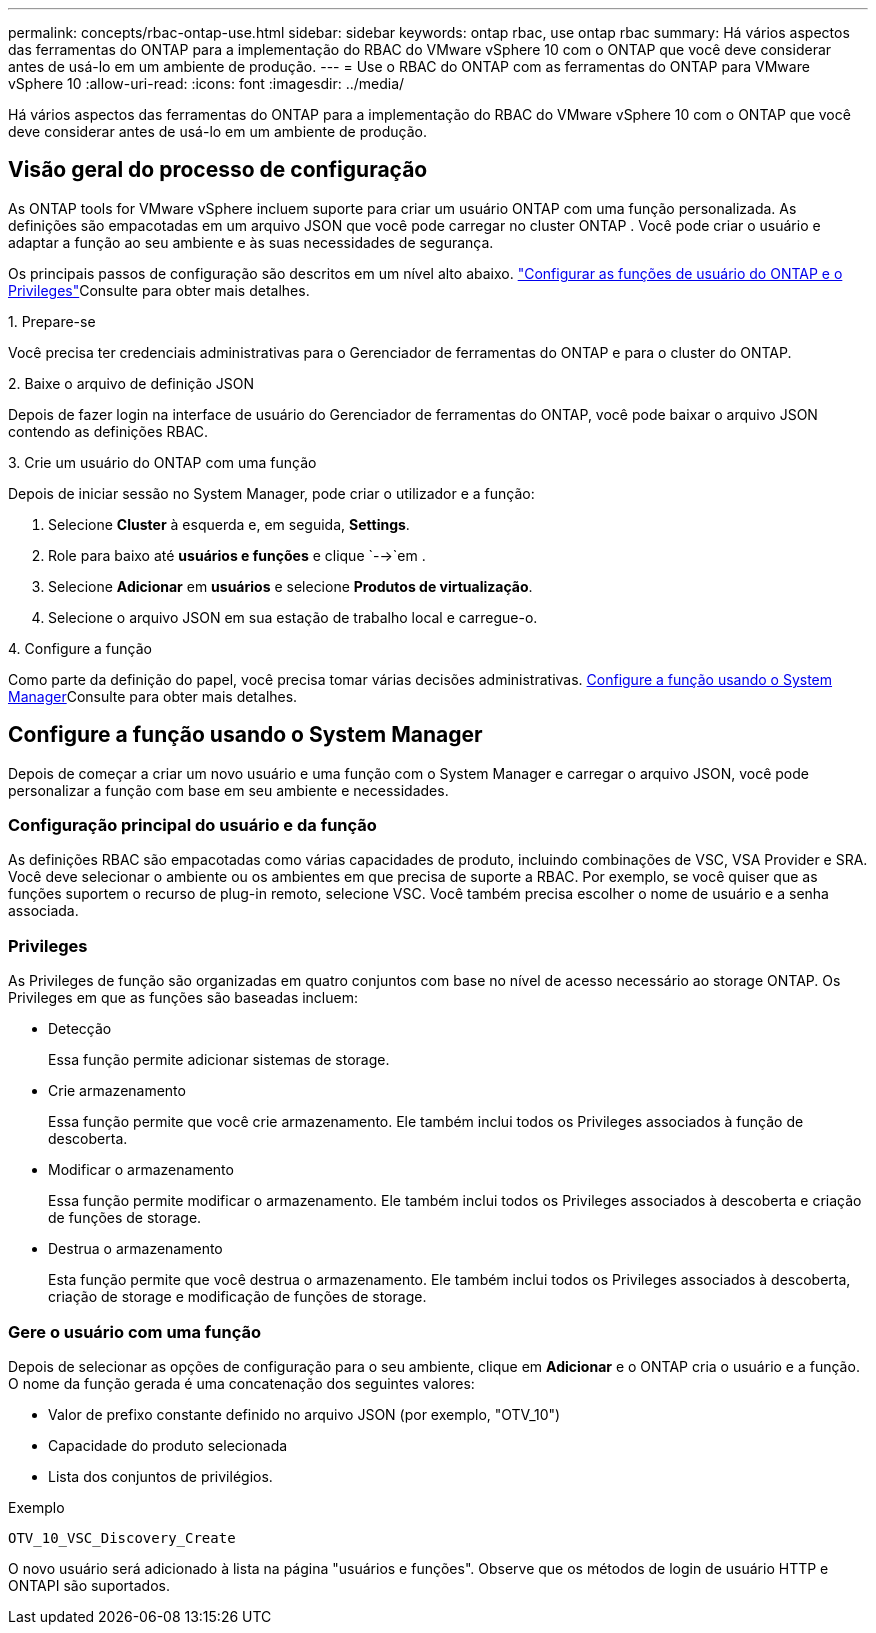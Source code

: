 ---
permalink: concepts/rbac-ontap-use.html 
sidebar: sidebar 
keywords: ontap rbac, use ontap rbac 
summary: Há vários aspectos das ferramentas do ONTAP para a implementação do RBAC do VMware vSphere 10 com o ONTAP que você deve considerar antes de usá-lo em um ambiente de produção. 
---
= Use o RBAC do ONTAP com as ferramentas do ONTAP para VMware vSphere 10
:allow-uri-read: 
:icons: font
:imagesdir: ../media/


[role="lead"]
Há vários aspectos das ferramentas do ONTAP para a implementação do RBAC do VMware vSphere 10 com o ONTAP que você deve considerar antes de usá-lo em um ambiente de produção.



== Visão geral do processo de configuração

As ONTAP tools for VMware vSphere incluem suporte para criar um usuário ONTAP com uma função personalizada.  As definições são empacotadas em um arquivo JSON que você pode carregar no cluster ONTAP .  Você pode criar o usuário e adaptar a função ao seu ambiente e às suas necessidades de segurança.

Os principais passos de configuração são descritos em um nível alto abaixo. link:../configure/configure-user-role-and-privileges.html["Configurar as funções de usuário do ONTAP e o Privileges"]Consulte para obter mais detalhes.

.1. Prepare-se
Você precisa ter credenciais administrativas para o Gerenciador de ferramentas do ONTAP e para o cluster do ONTAP.

.2. Baixe o arquivo de definição JSON
Depois de fazer login na interface de usuário do Gerenciador de ferramentas do ONTAP, você pode baixar o arquivo JSON contendo as definições RBAC.

.3. Crie um usuário do ONTAP com uma função
Depois de iniciar sessão no System Manager, pode criar o utilizador e a função:

. Selecione *Cluster* à esquerda e, em seguida, *Settings*.
. Role para baixo até *usuários e funções* e clique `-->`em .
. Selecione *Adicionar* em *usuários* e selecione *Produtos de virtualização*.
. Selecione o arquivo JSON em sua estação de trabalho local e carregue-o.


.4. Configure a função
Como parte da definição do papel, você precisa tomar várias decisões administrativas. <<Configure a função usando o System Manager>>Consulte para obter mais detalhes.



== Configure a função usando o System Manager

Depois de começar a criar um novo usuário e uma função com o System Manager e carregar o arquivo JSON, você pode personalizar a função com base em seu ambiente e necessidades.



=== Configuração principal do usuário e da função

As definições RBAC são empacotadas como várias capacidades de produto, incluindo combinações de VSC, VSA Provider e SRA. Você deve selecionar o ambiente ou os ambientes em que precisa de suporte a RBAC. Por exemplo, se você quiser que as funções suportem o recurso de plug-in remoto, selecione VSC. Você também precisa escolher o nome de usuário e a senha associada.



=== Privileges

As Privileges de função são organizadas em quatro conjuntos com base no nível de acesso necessário ao storage ONTAP. Os Privileges em que as funções são baseadas incluem:

* Detecção
+
Essa função permite adicionar sistemas de storage.

* Crie armazenamento
+
Essa função permite que você crie armazenamento. Ele também inclui todos os Privileges associados à função de descoberta.

* Modificar o armazenamento
+
Essa função permite modificar o armazenamento. Ele também inclui todos os Privileges associados à descoberta e criação de funções de storage.

* Destrua o armazenamento
+
Esta função permite que você destrua o armazenamento. Ele também inclui todos os Privileges associados à descoberta, criação de storage e modificação de funções de storage.





=== Gere o usuário com uma função

Depois de selecionar as opções de configuração para o seu ambiente, clique em *Adicionar* e o ONTAP cria o usuário e a função. O nome da função gerada é uma concatenação dos seguintes valores:

* Valor de prefixo constante definido no arquivo JSON (por exemplo, "OTV_10")
* Capacidade do produto selecionada
* Lista dos conjuntos de privilégios.


.Exemplo
`OTV_10_VSC_Discovery_Create`

O novo usuário será adicionado à lista na página "usuários e funções". Observe que os métodos de login de usuário HTTP e ONTAPI são suportados.

